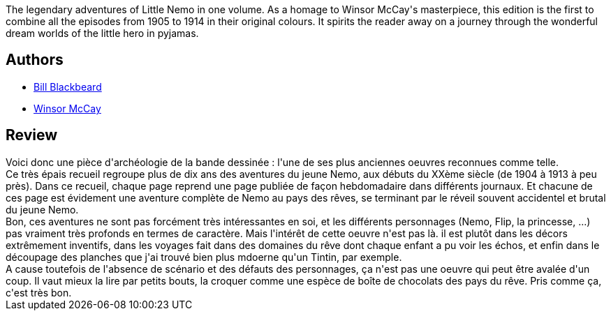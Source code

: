 :jbake-type: post
:jbake-status: published
:jbake-title: Little Nemo: 1905-1914
:jbake-tags:  amitié, fantastique, rêve, voyage,_année_2013,_mois_déc.,_note_3,rayon-bd,read
:jbake-date: 2013-12-19
:jbake-depth: ../../
:jbake-uri: goodreads/books/9783822863008.adoc
:jbake-bigImage: https://i.gr-assets.com/images/S/compressed.photo.goodreads.com/books/1423951836l/410237._SX98_.jpg
:jbake-smallImage: https://i.gr-assets.com/images/S/compressed.photo.goodreads.com/books/1423951836l/410237._SX50_.jpg
:jbake-source: https://www.goodreads.com/book/show/410237
:jbake-style: goodreads goodreads-book

++++
<div class="book-description">
The legendary adventures of Little Nemo in one volume. As a homage to Winsor McCay's masterpiece, this edition is the first to combine all the episodes from 1905 to 1914 in their original colours. It spirits the reader away on a journey through the wonderful dream worlds of the little hero in pyjamas.
</div>
++++


## Authors
* link:../authors/5121.html[Bill Blackbeard]
* link:../authors/224293.html[Winsor McCay]



## Review

++++
Voici donc une pièce d'archéologie de la bande dessinée : l'une de ses plus anciennes oeuvres reconnues comme telle.<br/>Ce très épais recueil regroupe plus de dix ans des aventures du jeune Nemo, aux débuts du XXème siècle (de 1904 à 1913 à peu près). Dans ce recueil, chaque page reprend une page publiée de façon hebdomadaire dans différents journaux. Et chacune de ces page est évidement une aventure complète de Nemo au pays des rêves, se terminant par le réveil souvent accidentel et brutal du jeune Nemo.<br/>Bon, ces aventures ne sont pas forcément très intéressantes en soi, et les différents personnages (Nemo, Flip, la princesse, ...) pas vraiment très profonds en termes de caractère. Mais l'intérêt de cette oeuvre n'est pas là. il est plutôt dans les décors extrêmement inventifs, dans les voyages fait dans des domaines du rêve dont chaque enfant a pu voir les échos, et enfin dans le découpage des planches que j'ai trouvé bien plus mdoerne qu'un Tintin, par exemple.<br/>A cause toutefois de l'absence de scénario et des défauts des personnages, ça n'est pas une oeuvre qui peut être avalée d'un coup. Il vaut mieux la lire par petits bouts, la croquer comme une espèce de boîte de chocolats des pays du rêve. Pris comme ça, c'est très bon.
++++